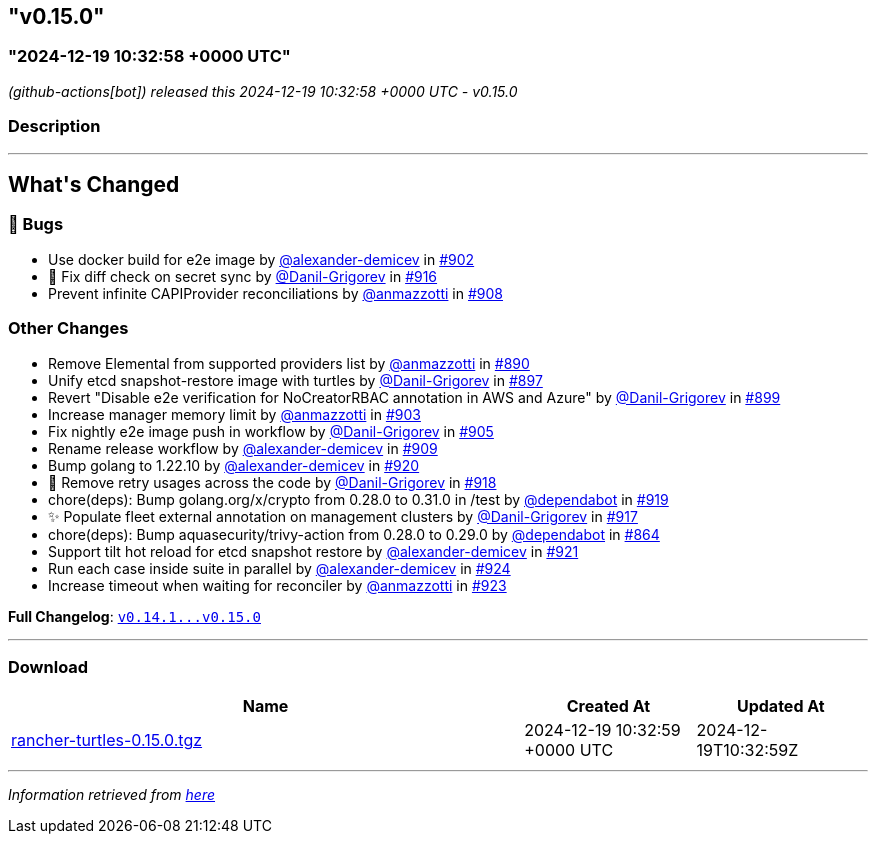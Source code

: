 == "v0.15.0"
:revdate: 2025-07-01
:page-revdate: {revdate}
=== "2024-12-19 10:32:58 +0000 UTC"

// Disclaimer: this file is generated, do not edit it manually.


__ (github-actions[bot]) released this 2024-12-19 10:32:58 +0000 UTC - v0.15.0__


=== Description

---

++++


<h2>What's Changed</h2>
<h3>🐛 Bugs</h3>
<ul>
<li>Use docker build for e2e image by <a class="user-mention notranslate" data-hovercard-type="user" data-hovercard-url="/users/alexander-demicev/hovercard" data-octo-click="hovercard-link-click" data-octo-dimensions="link_type:self" href="https://github.com/alexander-demicev">@alexander-demicev</a> in <a class="issue-link js-issue-link" data-error-text="Failed to load title" data-id="2715336994" data-permission-text="Title is private" data-url="https://github.com/rancher/turtles/issues/902" data-hovercard-type="pull_request" data-hovercard-url="/rancher/turtles/pull/902/hovercard" href="https://github.com/rancher/turtles/pull/902">#902</a></li>
<li>🐛 Fix diff check on secret sync by <a class="user-mention notranslate" data-hovercard-type="user" data-hovercard-url="/users/Danil-Grigorev/hovercard" data-octo-click="hovercard-link-click" data-octo-dimensions="link_type:self" href="https://github.com/Danil-Grigorev">@Danil-Grigorev</a> in <a class="issue-link js-issue-link" data-error-text="Failed to load title" data-id="2729696540" data-permission-text="Title is private" data-url="https://github.com/rancher/turtles/issues/916" data-hovercard-type="pull_request" data-hovercard-url="/rancher/turtles/pull/916/hovercard" href="https://github.com/rancher/turtles/pull/916">#916</a></li>
<li>Prevent infinite CAPIProvider reconciliations by <a class="user-mention notranslate" data-hovercard-type="user" data-hovercard-url="/users/anmazzotti/hovercard" data-octo-click="hovercard-link-click" data-octo-dimensions="link_type:self" href="https://github.com/anmazzotti">@anmazzotti</a> in <a class="issue-link js-issue-link" data-error-text="Failed to load title" data-id="2720448309" data-permission-text="Title is private" data-url="https://github.com/rancher/turtles/issues/908" data-hovercard-type="pull_request" data-hovercard-url="/rancher/turtles/pull/908/hovercard" href="https://github.com/rancher/turtles/pull/908">#908</a></li>
</ul>
<h3>Other Changes</h3>
<ul>
<li>Remove Elemental from supported providers list by <a class="user-mention notranslate" data-hovercard-type="user" data-hovercard-url="/users/anmazzotti/hovercard" data-octo-click="hovercard-link-click" data-octo-dimensions="link_type:self" href="https://github.com/anmazzotti">@anmazzotti</a> in <a class="issue-link js-issue-link" data-error-text="Failed to load title" data-id="2711190556" data-permission-text="Title is private" data-url="https://github.com/rancher/turtles/issues/890" data-hovercard-type="pull_request" data-hovercard-url="/rancher/turtles/pull/890/hovercard" href="https://github.com/rancher/turtles/pull/890">#890</a></li>
<li>Unify etcd snapshot-restore image with turtles by <a class="user-mention notranslate" data-hovercard-type="user" data-hovercard-url="/users/Danil-Grigorev/hovercard" data-octo-click="hovercard-link-click" data-octo-dimensions="link_type:self" href="https://github.com/Danil-Grigorev">@Danil-Grigorev</a> in <a class="issue-link js-issue-link" data-error-text="Failed to load title" data-id="2712380575" data-permission-text="Title is private" data-url="https://github.com/rancher/turtles/issues/897" data-hovercard-type="pull_request" data-hovercard-url="/rancher/turtles/pull/897/hovercard" href="https://github.com/rancher/turtles/pull/897">#897</a></li>
<li>Revert "Disable e2e verification for NoCreatorRBAC annotation in AWS and Azure" by <a class="user-mention notranslate" data-hovercard-type="user" data-hovercard-url="/users/Danil-Grigorev/hovercard" data-octo-click="hovercard-link-click" data-octo-dimensions="link_type:self" href="https://github.com/Danil-Grigorev">@Danil-Grigorev</a> in <a class="issue-link js-issue-link" data-error-text="Failed to load title" data-id="2712507326" data-permission-text="Title is private" data-url="https://github.com/rancher/turtles/issues/899" data-hovercard-type="pull_request" data-hovercard-url="/rancher/turtles/pull/899/hovercard" href="https://github.com/rancher/turtles/pull/899">#899</a></li>
<li>Increase manager memory limit by <a class="user-mention notranslate" data-hovercard-type="user" data-hovercard-url="/users/anmazzotti/hovercard" data-octo-click="hovercard-link-click" data-octo-dimensions="link_type:self" href="https://github.com/anmazzotti">@anmazzotti</a> in <a class="issue-link js-issue-link" data-error-text="Failed to load title" data-id="2715590725" data-permission-text="Title is private" data-url="https://github.com/rancher/turtles/issues/903" data-hovercard-type="pull_request" data-hovercard-url="/rancher/turtles/pull/903/hovercard" href="https://github.com/rancher/turtles/pull/903">#903</a></li>
<li>Fix nightly e2e image push in workflow by <a class="user-mention notranslate" data-hovercard-type="user" data-hovercard-url="/users/Danil-Grigorev/hovercard" data-octo-click="hovercard-link-click" data-octo-dimensions="link_type:self" href="https://github.com/Danil-Grigorev">@Danil-Grigorev</a> in <a class="issue-link js-issue-link" data-error-text="Failed to load title" data-id="2717399231" data-permission-text="Title is private" data-url="https://github.com/rancher/turtles/issues/905" data-hovercard-type="pull_request" data-hovercard-url="/rancher/turtles/pull/905/hovercard" href="https://github.com/rancher/turtles/pull/905">#905</a></li>
<li>Rename release workflow by <a class="user-mention notranslate" data-hovercard-type="user" data-hovercard-url="/users/alexander-demicev/hovercard" data-octo-click="hovercard-link-click" data-octo-dimensions="link_type:self" href="https://github.com/alexander-demicev">@alexander-demicev</a> in <a class="issue-link js-issue-link" data-error-text="Failed to load title" data-id="2720684967" data-permission-text="Title is private" data-url="https://github.com/rancher/turtles/issues/909" data-hovercard-type="pull_request" data-hovercard-url="/rancher/turtles/pull/909/hovercard" href="https://github.com/rancher/turtles/pull/909">#909</a></li>
<li>Bump golang to 1.22.10 by <a class="user-mention notranslate" data-hovercard-type="user" data-hovercard-url="/users/alexander-demicev/hovercard" data-octo-click="hovercard-link-click" data-octo-dimensions="link_type:self" href="https://github.com/alexander-demicev">@alexander-demicev</a> in <a class="issue-link js-issue-link" data-error-text="Failed to load title" data-id="2735483981" data-permission-text="Title is private" data-url="https://github.com/rancher/turtles/issues/920" data-hovercard-type="pull_request" data-hovercard-url="/rancher/turtles/pull/920/hovercard" href="https://github.com/rancher/turtles/pull/920">#920</a></li>
<li>🌱 Remove retry usages across the code by <a class="user-mention notranslate" data-hovercard-type="user" data-hovercard-url="/users/Danil-Grigorev/hovercard" data-octo-click="hovercard-link-click" data-octo-dimensions="link_type:self" href="https://github.com/Danil-Grigorev">@Danil-Grigorev</a> in <a class="issue-link js-issue-link" data-error-text="Failed to load title" data-id="2730163593" data-permission-text="Title is private" data-url="https://github.com/rancher/turtles/issues/918" data-hovercard-type="pull_request" data-hovercard-url="/rancher/turtles/pull/918/hovercard" href="https://github.com/rancher/turtles/pull/918">#918</a></li>
<li>chore(deps): Bump golang.org/x/crypto from 0.28.0 to 0.31.0 in /test by <a class="user-mention notranslate" data-hovercard-type="organization" data-hovercard-url="/orgs/dependabot/hovercard" data-octo-click="hovercard-link-click" data-octo-dimensions="link_type:self" href="https://github.com/dependabot">@dependabot</a> in <a class="issue-link js-issue-link" data-error-text="Failed to load title" data-id="2735435963" data-permission-text="Title is private" data-url="https://github.com/rancher/turtles/issues/919" data-hovercard-type="pull_request" data-hovercard-url="/rancher/turtles/pull/919/hovercard" href="https://github.com/rancher/turtles/pull/919">#919</a></li>
<li>✨ Populate fleet external annotation on management clusters by <a class="user-mention notranslate" data-hovercard-type="user" data-hovercard-url="/users/Danil-Grigorev/hovercard" data-octo-click="hovercard-link-click" data-octo-dimensions="link_type:self" href="https://github.com/Danil-Grigorev">@Danil-Grigorev</a> in <a class="issue-link js-issue-link" data-error-text="Failed to load title" data-id="2729980792" data-permission-text="Title is private" data-url="https://github.com/rancher/turtles/issues/917" data-hovercard-type="pull_request" data-hovercard-url="/rancher/turtles/pull/917/hovercard" href="https://github.com/rancher/turtles/pull/917">#917</a></li>
<li>chore(deps): Bump aquasecurity/trivy-action from 0.28.0 to 0.29.0 by <a class="user-mention notranslate" data-hovercard-type="organization" data-hovercard-url="/orgs/dependabot/hovercard" data-octo-click="hovercard-link-click" data-octo-dimensions="link_type:self" href="https://github.com/dependabot">@dependabot</a> in <a class="issue-link js-issue-link" data-error-text="Failed to load title" data-id="2689191291" data-permission-text="Title is private" data-url="https://github.com/rancher/turtles/issues/864" data-hovercard-type="pull_request" data-hovercard-url="/rancher/turtles/pull/864/hovercard" href="https://github.com/rancher/turtles/pull/864">#864</a></li>
<li>Support tilt hot reload for etcd snapshot restore by <a class="user-mention notranslate" data-hovercard-type="user" data-hovercard-url="/users/alexander-demicev/hovercard" data-octo-click="hovercard-link-click" data-octo-dimensions="link_type:self" href="https://github.com/alexander-demicev">@alexander-demicev</a> in <a class="issue-link js-issue-link" data-error-text="Failed to load title" data-id="2735488992" data-permission-text="Title is private" data-url="https://github.com/rancher/turtles/issues/921" data-hovercard-type="pull_request" data-hovercard-url="/rancher/turtles/pull/921/hovercard" href="https://github.com/rancher/turtles/pull/921">#921</a></li>
<li>Run each case inside suite in parallel by <a class="user-mention notranslate" data-hovercard-type="user" data-hovercard-url="/users/alexander-demicev/hovercard" data-octo-click="hovercard-link-click" data-octo-dimensions="link_type:self" href="https://github.com/alexander-demicev">@alexander-demicev</a> in <a class="issue-link js-issue-link" data-error-text="Failed to load title" data-id="2736364448" data-permission-text="Title is private" data-url="https://github.com/rancher/turtles/issues/924" data-hovercard-type="pull_request" data-hovercard-url="/rancher/turtles/pull/924/hovercard" href="https://github.com/rancher/turtles/pull/924">#924</a></li>
<li>Increase timeout when waiting for reconciler by <a class="user-mention notranslate" data-hovercard-type="user" data-hovercard-url="/users/anmazzotti/hovercard" data-octo-click="hovercard-link-click" data-octo-dimensions="link_type:self" href="https://github.com/anmazzotti">@anmazzotti</a> in <a class="issue-link js-issue-link" data-error-text="Failed to load title" data-id="2735792328" data-permission-text="Title is private" data-url="https://github.com/rancher/turtles/issues/923" data-hovercard-type="pull_request" data-hovercard-url="/rancher/turtles/pull/923/hovercard" href="https://github.com/rancher/turtles/pull/923">#923</a></li>
</ul>
<p><strong>Full Changelog</strong>: <a class="commit-link" href="https://github.com/rancher/turtles/compare/v0.14.1...v0.15.0"><tt>v0.14.1...v0.15.0</tt></a></p>

++++

---



=== Download

[cols="3,1,1" options="header" frame="all" grid="rows"]
|===
| Name | Created At | Updated At

| link:https://github.com/rancher/turtles/releases/download/v0.15.0/rancher-turtles-0.15.0.tgz[rancher-turtles-0.15.0.tgz] | 2024-12-19 10:32:59 +0000 UTC | 2024-12-19T10:32:59Z

|===


---

__Information retrieved from link:https://github.com/rancher/turtles/releases/tag/v0.15.0[here]__

